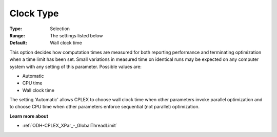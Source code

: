 .. _ODH-CPLEX_XGeneral_-_Clock_Type:


Clock Type
==========



:Type:	Selection	
:Range:	The settings listed below	
:Default:	Wall clock time	



This option decides how computation times are measured for both reporting performance and terminating optimization when a time limit has been set. Small variations in measured time on identical runs may be expected on any computer system with any setting of this parameter. Possible values are:



*	Automatic
*	CPU time
*	Wall clock time




The setting 'Automatic' allows CPLEX to choose wall clock time when other parameters invoke parallel optimization and to choose CPU time when other parameters enforce sequential (not parallel) optimization.





**Learn more about** 

*	 :ref:`ODH-CPLEX_XPar_-_GlobalThreadLimit` 



